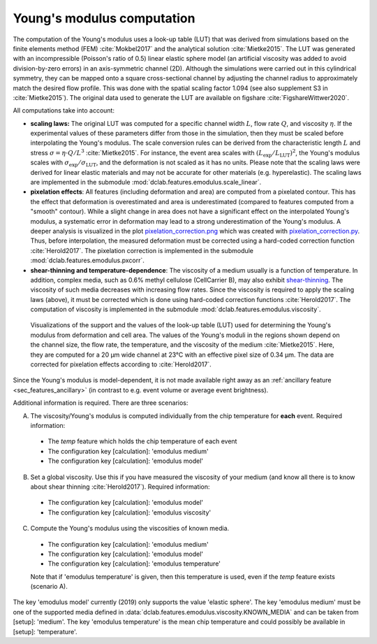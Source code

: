 .. _sec_av_emodulus:

===========================
Young's modulus computation
===========================
The computation of the Young's modulus uses a look-up table (LUT) that was
derived from simulations based on the finite elements method (FEM)
:cite:`Mokbel2017` and the analytical solution :cite:`Mietke2015`.
The LUT was generated with an incompressible (Poisson's ratio of 0.5)
linear elastic sphere model (an artificial viscosity was added to
avoid division-by-zero errors) in an axis-symmetric channel (2D).
Although the simulations were carried out in this cylindrical symmetry,
they can be mapped onto a square cross-sectional channel by adjusting
the channel radius to approximately match the desired flow profile.
This was done with the spatial scaling factor 1.094
(see also supplement S3 in :cite:`Mietke2015`). The original data
used to generate the LUT are available on figshare :cite:`FigshareWittwer2020`.

All computations take into account:

- **scaling laws:** The original LUT was computed for a specific
  channel width :math:`L`, flow rate :math:`Q`, and viscosity :math:`\eta`.
  If the experimental values of these parameters differ from those in
  the simulation, then they must be scaled before interpolating the
  Young's modulus. The scale conversion rules can be derived from the
  characteristic length :math:`L` and stress :math:`\sigma=\eta \cdot Q/L^3`
  :cite:`Mietke2015`. For instance, the event area scales with
  :math:`(L_\text{exp}/L_\text{LUT})^2`, the Young's modulus scales with
  :math:`\sigma_\text{exp}/\sigma_\text{LUT}`, and the deformation is not scaled
  as it has no units. Please note that the scaling laws were derived for
  linear elastic materials and may not be accurate for other materials
  (e.g. hyperelastic). The scaling laws are implemented in the submodule
  :mod:`dclab.features.emodulus.scale_linear`.

- **pixelation effects**: All features (including deformation and area) are
  computed from a pixelated contour. This has the effect that deformation
  is overestimated and area is underestimated (compared to features computed
  from a "smooth" contour). While a slight change in area does not have a
  significant effect on the interpolated Young's modulus, a systematic error
  in deformation may lead to a strong underestimation of the Young's modulus.
  A deeper analysis is visualized in the plot
  `pixelation_correction.png <https://github.com/ZELLMECHANIK-DRESDEN/dclab/blob/master/scripts/pixelation_correction.png>`_
  which was created with
  `pixelation_correction.py <https://github.com/ZELLMECHANIK-DRESDEN/dclab/blob/master/scripts/pixelation_correction.py>`_.
  Thus, before interpolation, the measured deformation must be corrected
  using a hard-coded correction function :cite:`Herold2017`.
  The pixelation correction is implemented in the submodule
  :mod:`dclab.features.emodulus.pxcorr`.

- **shear-thinning and temperature-dependence**: The viscosity of a medium
  usually is a function of temperature. In addition, complex media, such as
  0.6\% methyl cellulose (CellCarrier B), may also exhibit
  `shear-thinning <https://en.wikipedia.org/wiki/Shear_thinning>`_.
  The viscosity of such media decreases with increasing flow rates. Since the
  viscosity is required to apply the scaling laws (above), it must be
  corrected which is done using hard-coded correction functions
  :cite:`Herold2017`. The computation of viscosity is implemented in the
  submodule :mod:`dclab.features.emodulus.viscosity`.

.. figure:: figures/emodulus_20um.png
    :target: images/emodulus_20um.png

    Visualizations of the support and the values of the look-up table (LUT)
    used for determining the Young's modulus from deformation and
    cell area. The values of the Young's moduli in the regions
    shown depend on the channel size, the flow rate, the temperature,
    and the viscosity of the medium :cite:`Mietke2015`.
    Here, they are computed for a 20 µm wide channel at 23°C with an
    effective pixel size of 0.34 µm. The data are corrected for pixelation
    effects according to :cite:`Herold2017`.

Since the Young's modulus is model-dependent, it is not made available
right away as an :ref:`ancillary feature <sec_features_ancillary>`
(in contrast to e.g. event volume or average event brightness).

.. ipython::

    In [1]: import dclab

    In [2]: ds = dclab.new_dataset("data/example.rtdc")

    # "False", because we have not set any additional information.
    In [3]: "emodulus" in ds

Additional information is required. There are three scenarios:

A) The viscosity/Young's modulus is computed individually from the chip
   temperature for **each** event. Required information:

  - The `temp` feature which holds the chip temperature of each event
  - The configuration key [calculation]: 'emodulus medium'
  - The configuration key [calculation]: 'emodulus model'

B) Set a global viscosity. Use this if you have measured the viscosity
   of your medium (and know all there is to know about shear thinning
   :cite:`Herold2017`). Required information:

  - The configuration key [calculation]: 'emodulus model'
  - The configuration key [calculation]: 'emodulus viscosity'

C) Compute the Young's modulus using the viscosities of known media.

  - The configuration key [calculation]: 'emodulus medium'
  - The configuration key [calculation]: 'emodulus model'
  - The configuration key [calculation]: 'emodulus temperature'

  Note that if 'emodulus temperature' is given, then this temperature
  is used, even if the `temp` feature exists (scenario A).

The key 'emodulus model' currently (2019) only supports the value
'elastic sphere'. The key 'emodulus medium' must be one of the
supported media defined in
:data:`dclab.features.emodulus.viscosity.KNOWN_MEDIA` and can be
taken from [setup]: 'medium'.
The key 'emodulus temperature' is the mean chip temperature and
could possibly be available in [setup]: 'temperature'.


.. plot::

    import matplotlib.pylab as plt
    
    import dclab
    
    ds = dclab.new_dataset("data/example.rtdc")
    
    # Add additional information. We cannot go for (A), because this example
    # does not have the temperature feature (`"temp" not in ds`). We go for
    # (C), because the beads were measured in a known medium.
    ds.config["calculation"]["emodulus medium"] = ds.config["setup"]["medium"]
    ds.config["calculation"]["emodulus model"] = "elastic sphere"
    ds.config["calculation"]["emodulus temperature"] = 23.0  # a guess
    
    # Plot a few features
    ax1 = plt.subplot(121)
    ax1.plot(ds["deform"], ds["emodulus"], ".", color="k", markersize=1, alpha=.3)
    ax1.set_ylim(0.1, 5)
    ax1.set_xlim(0.005, 0.145)
    ax1.set_xlabel(dclab.dfn.get_feature_label("deform"))
    ax1.set_ylabel(dclab.dfn.get_feature_label("emodulus"))
    
    ax2 = plt.subplot(122)
    ax2.plot(ds["area_um"], ds["emodulus"], ".", color="k", markersize=1, alpha=.3)
    ax2.set_ylim(0.1, 5)
    ax2.set_xlim(30, 120)
    ax2.set_xlabel(dclab.dfn.get_feature_label("area_um"))
    
    
    plt.show()
